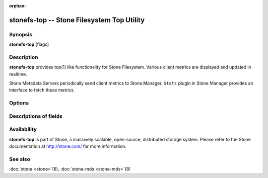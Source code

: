 :orphan:

==========================================
 stonefs-top -- Stone Filesystem Top Utility
==========================================

.. program:: stonefs-top

Synopsis
========

| **stonefs-top** [flags]


Description
===========

**stonefs-top** provides top(1) like functionality for Stone Filesystem.
Various client metrics are displayed and updated in realtime.

Stone Metadata Servers periodically send client metrics to Stone Manager.
``Stats`` plugin in Stone Manager provides an interface to fetch these metrics.

Options
=======

.. option:: --cluster

   Cluster: Stone cluster to connect. Defaults to ``stone``.

.. option:: --id

   Id: Client used to connect to Stone cluster. Defaults to ``fstop``.

.. option:: --selftest

   Perform a selftest. This mode performs a sanity check of ``stats`` module.

Descriptions of fields
======================

.. describe:: chit

   cap hit rate

.. describe:: rlat

   read latency

.. describe:: wlat

   write latency

.. describe:: mlat

   metadata latency

.. describe:: dlease

   dentry lease rate

.. describe:: ofiles

   number of opened files

.. describe:: oicaps

   number of pinned caps

.. describe:: oinodes

   number of opened inodes

.. describe:: rtio

   total size of read IOs

.. describe:: wtio

   total size of write IOs

.. describe:: raio

   average size of read IOs

.. describe:: waio

   average size of write IOs

.. describe:: rsp

   speed of read IOs compared with the last refresh

.. describe:: wsp

   speed of write IOs compared with the last refresh


Availability
============

**stonefs-top** is part of Stone, a massively scalable, open-source, distributed storage system. Please refer to the Stone documentation at
http://stone.com/ for more information.


See also
========

:doc:`stone <stone>`\(8),
:doc:`stone-mds <stone-mds>`\(8)
